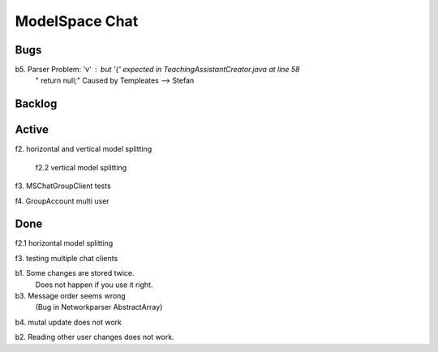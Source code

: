 
ModelSpace Chat
===============


Bugs
----

b5. Parser Problem: 'v' : but '{' expected in TeachingAssistantCreator.java  at line 58
    "      return null;"
    Caused by Templeates --> Stefan

Backlog
-------

Active
------

f2. horizontal and vertical model splitting

    f2.2 vertical model splitting

f3. MSChatGroupClient tests

f4. GroupAccount multi user

Done
----

f2.1 horizontal model splitting 

f3. testing multiple chat clients

b1. Some changes are stored twice. 
    Does not happen if you use it right.

b3. Message order seems wrong
    (Bug in Networkparser AbstractArray)

b4. mutal update does not work

b2. Reading other user changes does not work. 


